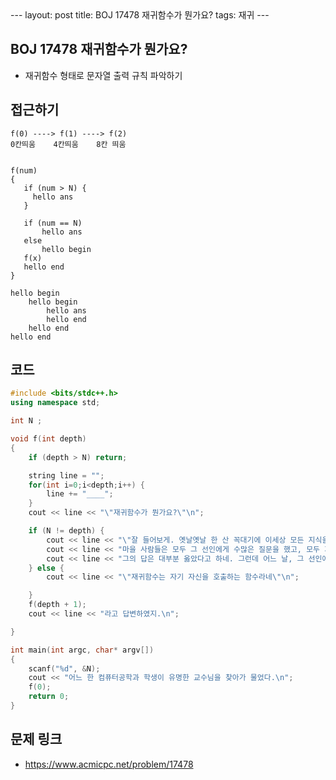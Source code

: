 #+HTML: ---
#+HTML: layout: post
#+HTML: title: BOJ 17478 재귀함수가 뭔가요?
#+HTML: tags: 재귀
#+HTML: ---
#+OPTIONS: ^:nil

** BOJ 17478 재귀함수가 뭔가요?
- 재귀함수 형태로 문자열 출력 규칙 파악하기 

** 접근하기
#+BEGIN_EXAMPLE
f(0) ----> f(1) ----> f(2) 
0칸띄움    4칸띄움    8칸 띄움


f(num)
{
   if (num > N) {
     hello ans
   }
  
   if (num == N)
       hello ans
   else
       hello begin
   f(x)
   hello end
}

hello begin
    hello begin
        hello ans
        hello end
    hello end
hello end
#+END_EXAMPLE

** 코드
#+BEGIN_SRC cpp
#include <bits/stdc++.h>
using namespace std;

int N ;

void f(int depth)
{
    if (depth > N) return;
    
    string line = "";
    for(int i=0;i<depth;i++) {
        line += "____";
    }
    cout << line << "\"재귀함수가 뭔가요?\"\n";

    if (N != depth) {
        cout << line << "\"잘 들어보게. 옛날옛날 한 산 꼭대기에 이세상 모든 지식을 통달한 선인이 있었어.\n";
        cout << line << "마을 사람들은 모두 그 선인에게 수많은 질문을 했고, 모두 지혜롭게 대답해 주었지.\n";
        cout << line << "그의 답은 대부분 옳았다고 하네. 그런데 어느 날, 그 선인에게 한 선비가 찾아와서 물었어.\"\n";
    } else {
        cout << line << "\"재귀함수는 자기 자신을 호출하는 함수라네\"\n";

    }
    f(depth + 1);
    cout << line << "라고 답변하였지.\n";

}

int main(int argc, char* argv[])
{
    scanf("%d", &N);
    cout << "어느 한 컴퓨터공학과 학생이 유명한 교수님을 찾아가 물었다.\n";
    f(0);
    return 0;
}
#+END_SRC

** 문제 링크
- https://www.acmicpc.net/problem/17478
